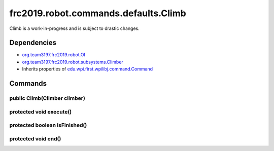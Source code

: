 =====================================
frc2019.robot.commands.defaults.Climb
=====================================
Climb is a work-in-progress and is subject to drastic changes.

------------
Dependencies
------------
- `org.team3197.frc2019.robot.OI <https://2019-documentation.readthedocs.io/en/latest/Class%20Documentation/OI.html>`_
- `org.team3197.frc2019.robot.subsystems.Climber <https://2019-documentation.readthedocs.io/en/latest/Class%20Documentation/Subsystems/Climber.html>`_
- Inherits properties of `edu.wpi.first.wpilibj.command.Command <http://first.wpi.edu/FRC/roborio/release/docs/java/edu/wpi/first/wpilibj/command/Command.html>`_

--------
Commands
--------

~~~~~~~~~~~~~~~~~~~~~~~~~~~~~
public Climb(Climber climber)
~~~~~~~~~~~~~~~~~~~~~~~~~~~~~

~~~~~~~~~~~~~~~~~~~~~~~~
protected void execute()
~~~~~~~~~~~~~~~~~~~~~~~~

~~~~~~~~~~~~~~~~~~~~~~~~~~~~~~
protected boolean isFinished()
~~~~~~~~~~~~~~~~~~~~~~~~~~~~~~

~~~~~~~~~~~~~~~~~~~~
protected void end()
~~~~~~~~~~~~~~~~~~~~
